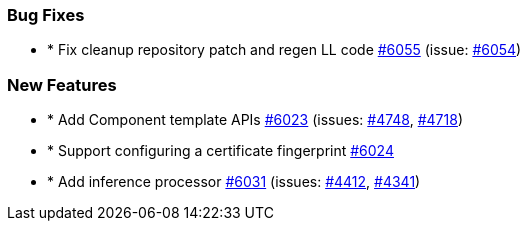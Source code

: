 
[float]
[[bug]]
=== Bug Fixes

- * Fix cleanup repository patch and regen LL code https://github.com/elastic/elasticsearch-net/pull/6055[#6055]  (issue: https://github.com/elastic/elasticsearch-net/issues/6054[#6054])

[float]
[[enhancement]]
=== New Features

- * Add Component template APIs https://github.com/elastic/elasticsearch-net/pull/6023[#6023]  (issues: https://github.com/elastic/elasticsearch-net/issues/4748[#4748], https://github.com/elastic/elasticsearch-net/issues/4718[#4718])
- * Support configuring a certificate fingerprint https://github.com/elastic/elasticsearch-net/pull/6024[#6024] 
- * Add inference processor https://github.com/elastic/elasticsearch-net/pull/6031[#6031]  (issues: https://github.com/elastic/elasticsearch-net/issues/4412[#4412], https://github.com/elastic/elasticsearch-net/issues/4341[#4341])


